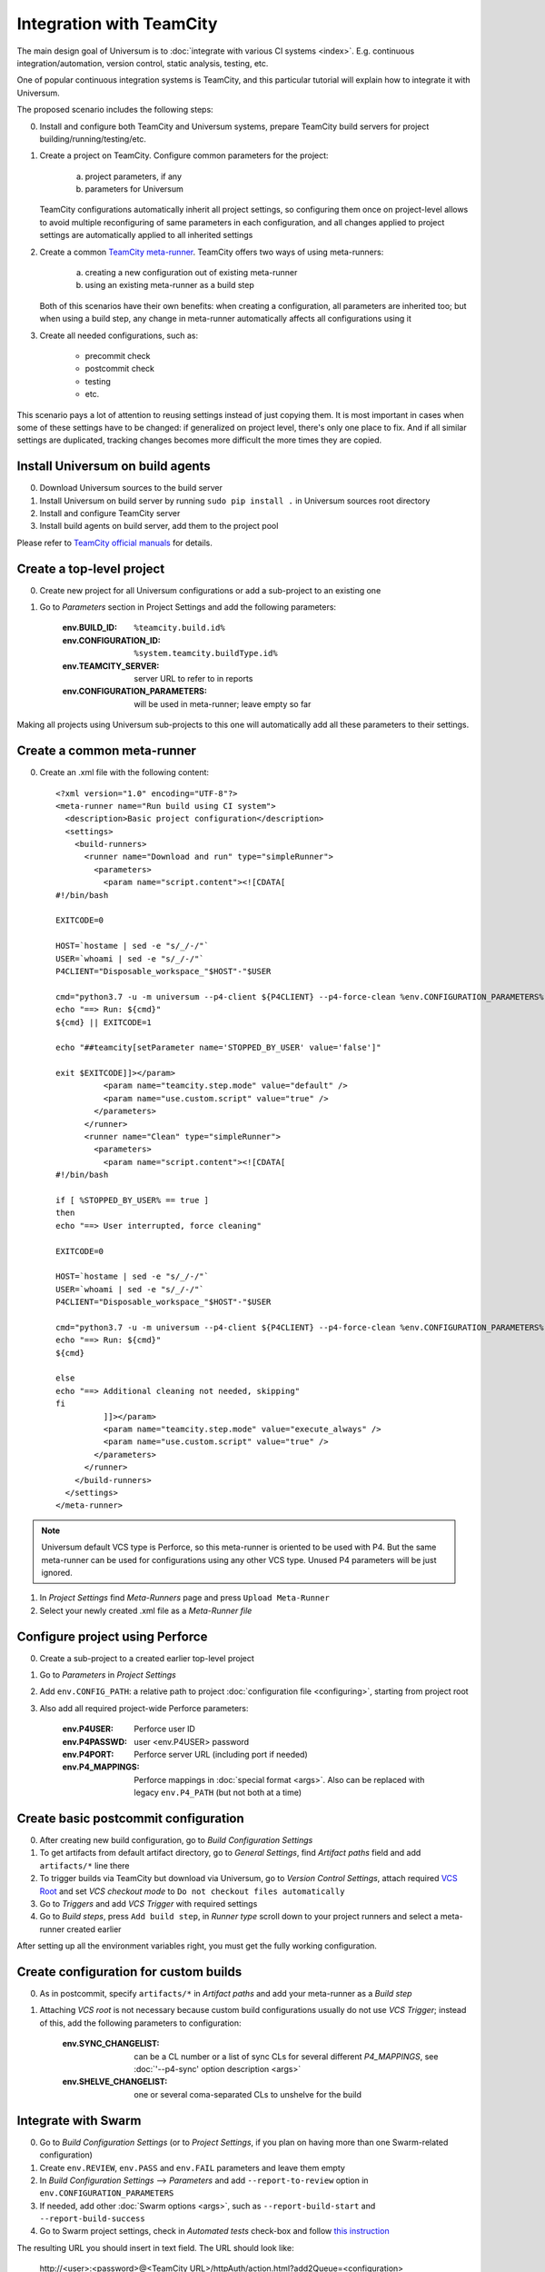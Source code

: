 Integration with TeamCity
=========================

The main design goal of Universum is to :doc:`integrate with various CI systems <index>`.
E.g. continuous integration/automation, version control, static analysis, testing, etc.

One of popular continuous integration systems is TeamCity, and this particular tutorial will explain
how to integrate it with Universum.

The proposed scenario includes the following steps:

0. Install and configure both TeamCity and Universum systems, prepare TeamCity build servers for
   project building/running/testing/etc.

#. Create a project on TeamCity. Configure common parameters for the project:

        a) project parameters, if any
        b) parameters for Universum

   TeamCity configurations automatically inherit all project settings,
   so configuring them once on project-level allows to avoid multiple reconfiguring
   of same parameters in each configuration, and all changes applied to project settings
   are automatically applied to all inherited settings

#. Create a common
   `TeamCity meta-runner <https://confluence.jetbrains.com/display/TCD8/Working+with+Meta-Runner>`_.
   TeamCity offers two ways of using meta-runners:

        a) creating a new configuration out of existing meta-runner
        b) using an existing meta-runner as a build step

   Both of this scenarios have their own benefits: when creating a configuration, all parameters
   are inherited too; but when using a build step, any change in meta-runner automatically
   affects all configurations using it

#. Create all needed configurations, such as:

        * precommit check
        * postcommit check
        * testing
        * etc.

This scenario pays a lot of attention to reusing settings instead of just copying them.
It is most important in cases when some of these settings have to be changed: if generalized
on project level, there's only one place to fix. And if all similar settings are duplicated,
tracking changes becomes more difficult the more times they are copied.


Install Universum on build agents
---------------------------------

0. Download Universum sources to the build server
#. Install Universum on build server by running ``sudo pip install .`` in Universum sources root directory
#. Install and configure TeamCity server
#. Install build agents on build server, add them to the project pool

Please refer to
`TeamCity official manuals <https://www.jetbrains.com/teamcity/documentation/>`_ for details.


Create a top-level project
--------------------------

0. Create new project for all Universum configurations or add a sub-project to an existing one
#. Go to `Parameters` section in Project Settings and add the following parameters:

    :env.BUILD_ID: ``%teamcity.build.id%``
    :env.CONFIGURATION_ID: ``%system.teamcity.buildType.id%``
    :env.TEAMCITY_SERVER: server URL to refer to in reports
    :env.CONFIGURATION_PARAMETERS: will be used in meta-runner; leave empty so far

Making all projects using Universum sub-projects to this one will automatically add all these
parameters to their settings.


Create a common meta-runner
---------------------------

0. Create an .xml file with the following content::

    <?xml version="1.0" encoding="UTF-8"?>
    <meta-runner name="Run build using CI system">
      <description>Basic project configuration</description>
      <settings>
        <build-runners>
          <runner name="Download and run" type="simpleRunner">
            <parameters>
              <param name="script.content"><![CDATA[
    #!/bin/bash

    EXITCODE=0

    HOST=`hostame | sed -e "s/_/-/"`
    USER=`whoami | sed -e "s/_/-/"`
    P4CLIENT="Disposable_workspace_"$HOST"-"$USER

    cmd="python3.7 -u -m universum --p4-client ${P4CLIENT} --p4-force-clean %env.CONFIGURATION_PARAMETERS%"
    echo "==> Run: ${cmd}"
    ${cmd} || EXITCODE=1

    echo "##teamcity[setParameter name='STOPPED_BY_USER' value='false']"

    exit $EXITCODE]]></param>
              <param name="teamcity.step.mode" value="default" />
              <param name="use.custom.script" value="true" />
            </parameters>
          </runner>
          <runner name="Clean" type="simpleRunner">
            <parameters>
              <param name="script.content"><![CDATA[
    #!/bin/bash

    if [ %STOPPED_BY_USER% == true ]
    then
    echo "==> User interrupted, force cleaning"

    EXITCODE=0

    HOST=`hostame | sed -e "s/_/-/"`
    USER=`whoami | sed -e "s/_/-/"`
    P4CLIENT="Disposable_workspace_"$HOST"-"$USER

    cmd="python3.7 -u -m universum --p4-client ${P4CLIENT} --p4-force-clean %env.CONFIGURATION_PARAMETERS% --finalize-only --artifact-dir finalization_artifacts"
    echo "==> Run: ${cmd}"
    ${cmd}

    else
    echo "==> Additional cleaning not needed, skipping"
    fi
              ]]></param>
              <param name="teamcity.step.mode" value="execute_always" />
              <param name="use.custom.script" value="true" />
            </parameters>
          </runner>
        </build-runners>
      </settings>
    </meta-runner>

.. note::
    Universum default VCS type is Perforce, so this meta-runner is oriented to be used with P4.
    But the same meta-runner can be used for configurations using any other VCS type.
    Unused P4 parameters will be just ignored.

1. In `Project Settings` find `Meta-Runners` page and press ``Upload Meta-Runner``
#. Select your newly created .xml file as a `Meta-Runner file`


Configure project using Perforce
--------------------------------

0. Create a sub-project to a created earlier top-level project
#. Go to `Parameters` in `Project Settings`
#. Add ``env.CONFIG_PATH``: a relative path to project :doc:`configuration file <configuring>`,
   starting from project root
#. Also add all required project-wide Perforce parameters:

        :env.P4USER: Perforce user ID
        :env.P4PASSWD: user <env.P4USER> password
        :env.P4PORT: Perforce server URL (including port if needed)
        :env.P4_MAPPINGS: Perforce mappings in :doc:`special format <args>`.
            Also can be replaced with legacy ``env.P4_PATH`` (but not both at a time)


Create basic postcommit configuration
-------------------------------------

0. After creating new build configuration, go to `Build Configuration Settings`
#. To get artifacts from default artifact directory, go to `General Settings`,
   find `Artifact paths` field and add ``artifacts/*`` line there
#. To trigger builds via TeamCity but download via Universum, go to `Version Control Settings`,
   attach required
   `VCS Root <https://confluence.jetbrains.com/display/TCD9/VCS+root>`_
   and set `VCS checkout mode` to ``Do not checkout files automatically``
#. Go to `Triggers` and add `VCS Trigger` with required settings
#. Go to `Build steps`, press ``Add build step``, in `Runner type` scroll down to
   your project runners and select a meta-runner created earlier

After setting up all the environment variables right, you must get the fully working configuration.


Create configuration for custom builds
--------------------------------------

0. As in postcommit, specify ``artifacts/*`` in `Artifact paths`
   and add your meta-runner as a `Build step`
#. Attaching `VCS root` is not necessary because custom build configurations
   usually do not use `VCS Trigger`; instead of this, add the following parameters to configuration:

    :env.SYNC_CHANGELIST: can be a CL number or a list of sync CLs for several different `P4_MAPPINGS`,
        see :doc:`'--p4-sync' option description <args>`
    :env.SHELVE_CHANGELIST: one or several coma-separated CLs to unshelve for the build


Integrate with Swarm
--------------------

0. Go to `Build Configuration Settings` (or to `Project Settings`, if you plan on having
   more than one Swarm-related configuration)
#. Create ``env.REVIEW``, ``env.PASS`` and ``env.FAIL`` parameters and leave them empty
#. In `Build Configuration Settings` --> `Parameters` and add ``--report-to-review`` option in ``env.CONFIGURATION_PARAMETERS``
#. If needed, add other :doc:`Swarm options <args>`, such as ``--report-build-start``
   and ``--report-build-success``
#. Go to Swarm project settings, check in `Automated tests` check-box and follow `this instruction
   <https://www.perforce.com/perforce/r16.2/manuals/swarm/quickstart.integrate_test_suite.html>`_

The resulting URL you should insert in text field. The URL should look like:

    \http://<user>:<password>@<TeamCity URL>/httpAuth/action.html?add2Queue=<configuration>
    &name=env.SHELVE_CHANGELIST&value={change}&name=env.PASS&value={pass}&name=env.FAIL&value={fail}
    &name=env.REVIEW&value={review}

where

    :user: is a name of a TeamCity user triggering Swarm builds (preferably some bot)
    :password: is that user's password
    :TeamCity URL: is actual server URL, including port if needed
    :configuration: is an ID of your Swarm configuration (see ``Build configuration ID`` in settings)

or, if your TeamCity supports anonymous build triggering, `user & password` can be omitted along with
``httpAuth/`` parameter.

#. Probably, in the `POST Body` field you should additionally insert below line:

    \name=STATUS&value={status}

or, any other parameter. This is a workaround for TeamCity requirement for using POST method to trigger builds.

Configure project and configurations using Git
----------------------------------------------

0. Create a sub-project to a top-level project for Universum configurations
#. In `Parameters` set ``env.CONFIG_PATH`` relative to project root
#. Add oject-wide Git parameters:

    :env.GIT_REPO: a parameter to pass to ``git clone``, e.g. ``ssh://user@server/project-name/``
    :env.GIT_REFSPEC: if some non-default
        `git refspec <https://git-scm.com/book/en/v2/Git-Internals-The-Refspec>`_
        is needed for project, specify it here

#. Create post-commit configurations `as described above <Create basic postcommit configuration_>`_
#. When creating custom build configurations, use the following parameters instead of P4-specific:

    :env.GIT_CHECKOUT_ID: parameter to be passed to ``git checkout``; can be commit hash, branch name,
        tag, etc. (see `official manual <https://git-scm.com/docs/git-checkout>`__ for details)
    :env.GIT_CHERRYPICK_ID: one or several coma-separated commit IDs to cherry-pick
        (see `official manual <https://git-scm.com/docs/git-cherry-pick>`__ for details)
